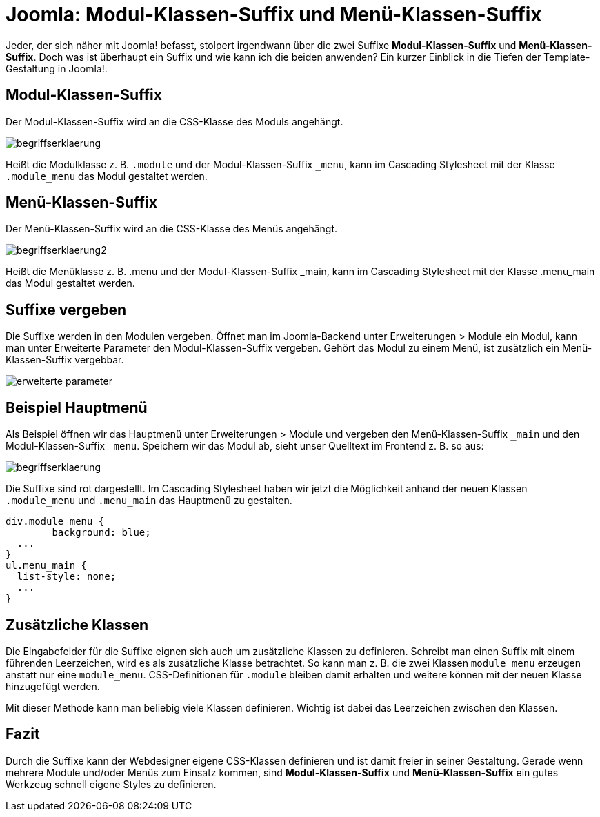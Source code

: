 # Joomla: Modul-Klassen-Suffix und Menü-Klassen-Suffix

:published_at: 2010-10-14

Jeder, der sich n&auml;her mit Joomla! befasst, stolpert irgendwann &uuml;ber die zwei Suffixe **Modul-Klassen-Suffix** und **Men&uuml;-Klassen-Suffix**. Doch was ist &uuml;berhaupt ein Suffix und wie kann ich die beiden anwenden? Ein kurzer Einblick in die Tiefen der Template-Gestaltung in Joomla!.

## Modul-Klassen-Suffix

Der Modul-Klassen-Suffix wird an die CSS-Klasse des Moduls angehängt.

image::https://raw.githubusercontent.com/Bloggerschmidt/bloggerschmidt.de/gh-pages/images/menuklassensuffix/begriffserklaerung.png[]

Heißt die Modulklasse z. B. `.module` und der Modul-Klassen-Suffix `_menu`, kann im Cascading Stylesheet mit der Klasse `.module_menu` das Modul gestaltet werden.

## Menü-Klassen-Suffix

Der Menü-Klassen-Suffix wird an die CSS-Klasse des Menüs angehängt.

image::https://raw.githubusercontent.com/Bloggerschmidt/bloggerschmidt.de/gh-pages/images/menuklassensuffix/begriffserklaerung2.png[]

Heißt die Menüklasse z. B. .menu und der Modul-Klassen-Suffix _main, kann im Cascading Stylesheet mit der Klasse .menu_main das Modul gestaltet werden.

## Suffixe vergeben

Die Suffixe werden in den Modulen vergeben. Öffnet man im Joomla-Backend unter Erweiterungen > Module ein Modul, kann man unter Erweiterte Parameter den Modul-Klassen-Suffix vergeben. Gehört das Modul zu einem Menü, ist zusätzlich ein Menü-Klassen-Suffix vergebbar.

image::https://raw.githubusercontent.com/Bloggerschmidt/bloggerschmidt.de/gh-pages/images/menuklassensuffix/erweiterte-parameter.png[]

## Beispiel Hauptmenü

Als Beispiel öffnen wir das Hauptmenü unter Erweiterungen &gt; Module und vergeben den Menü-Klassen-Suffix `_main` und den Modul-Klassen-Suffix `_menu`. Speichern wir das Modul ab, sieht unser Quelltext im Frontend z. B. so aus:

image::https://raw.githubusercontent.com/Bloggerschmidt/bloggerschmidt.de/gh-pages/images/menuklassensuffix/begriffserklaerung.png[]

Die Suffixe sind rot dargestellt. Im Cascading Stylesheet haben wir jetzt die Möglichkeit anhand der neuen Klassen `.module_menu` und `.menu_main` das Hauptmenü zu gestalten.


----
div.module_menu {
	background: blue;
  ...
}
ul.menu_main {
  list-style: none;
  ...
}
----

## Zusätzliche Klassen

Die Eingabefelder für die Suffixe eignen sich auch um zusätzliche Klassen zu definieren. Schreibt man einen Suffix mit einem führenden Leerzeichen, wird es als zusätzliche Klasse betrachtet. So kann man z. B. die zwei Klassen `module menu` erzeugen anstatt nur eine `module_menu`. CSS-Definitionen für `.module` bleiben damit erhalten und weitere können mit der neuen Klasse hinzugefügt werden.

Mit dieser Methode kann man beliebig viele Klassen definieren. Wichtig ist dabei das Leerzeichen zwischen den Klassen.

## Fazit

Durch die Suffixe kann der Webdesigner eigene CSS-Klassen definieren und ist damit freier in seiner Gestaltung. Gerade wenn mehrere Module und/oder Menüs zum Einsatz kommen, sind **Modul-Klassen-Suffix** und **Menü-Klassen-Suffix** ein gutes Werkzeug schnell eigene Styles zu definieren.

